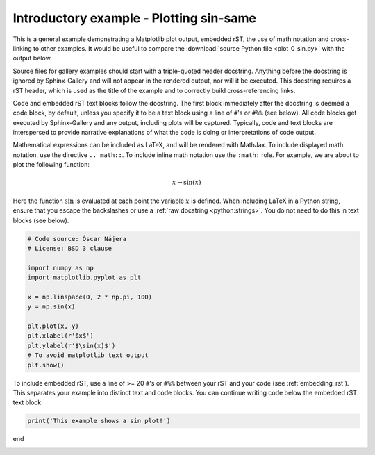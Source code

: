 
.. DO NOT EDIT.
.. THIS FILE WAS AUTOMATICALLY GENERATED BY SPHINX-GALLERY.
.. TO MAKE CHANGES, EDIT THE SOURCE PYTHON FILE:
.. "auto_gallery\plot_3_new.py"
.. LINE NUMBERS ARE GIVEN BELOW.

.. only:: html

    .. note::
        :class: sphx-glr-download-link-note

        :ref:`Go to the end <sphx_glr_download_auto_gallery_plot_3_new.py>`
        to download the full example code

.. rst-class:: sphx-glr-example-title

.. _sphx_glr_auto_gallery_plot_3_new.py:


Introductory example - Plotting sin-same
===================================

This is a general example demonstrating a Matplotlib plot output, embedded
rST, the use of math notation and cross-linking to other examples. It would be
useful to compare the :download:`source Python file <plot_0_sin.py>` with the
output below.

Source files for gallery examples should start with a triple-quoted header
docstring. Anything before the docstring is ignored by Sphinx-Gallery and will
not appear in the rendered output, nor will it be executed. This docstring
requires a rST header, which is used as the title of the example and
to correctly build cross-referencing links.

Code and embedded rST text blocks follow the docstring. The first block
immediately after the docstring is deemed a code block, by default, unless you
specify it to be a text block using a line of ``#``'s or ``#%%`` (see below).
All code blocks get executed by Sphinx-Gallery and any output, including plots
will be captured. Typically, code and text blocks are interspersed to provide
narrative explanations of what the code is doing or interpretations of code
output.

Mathematical expressions can be included as LaTeX, and will be rendered with
MathJax. To include displayed math notation, use the directive ``.. math::``.
To include inline math notation use the ``:math:`` role. For example, we are
about to plot the following function:

.. math::

    x \rightarrow \sin(x)

Here the function :math:`\sin` is evaluated at each point the variable
:math:`x` is defined. When including LaTeX in a Python string, ensure that you
escape the backslashes or use a :ref:`raw docstring <python:strings>`. You do
not need to do this in text blocks (see below).

.. GENERATED FROM PYTHON SOURCE LINES 39-55

.. code-block:: default


    # Code source: Óscar Nájera
    # License: BSD 3 clause

    import numpy as np
    import matplotlib.pyplot as plt

    x = np.linspace(0, 2 * np.pi, 100)
    y = np.sin(x)

    plt.plot(x, y)
    plt.xlabel(r'$x$')
    plt.ylabel(r'$\sin(x)$')
    # To avoid matplotlib text output
    plt.show()




.. image-sg:: /auto_gallery/images/sphx_glr_plot_3_new_001.png
   :alt: plot 3 new
   :srcset: /auto_gallery/images/sphx_glr_plot_3_new_001.png
   :class: sphx-glr-single-img





.. GENERATED FROM PYTHON SOURCE LINES 56-60

To include embedded rST, use a line of >= 20 ``#``'s or ``#%%`` between your
rST and your code (see :ref:`embedding_rst`). This separates your example
into distinct text and code blocks. You can continue writing code below the
embedded rST text block:

.. GENERATED FROM PYTHON SOURCE LINES 60-63

.. code-block:: default


    print('This example shows a sin plot!')





.. rst-class:: sphx-glr-script-out

 .. code-block:: none

    This example shows a sin plot!




.. GENERATED FROM PYTHON SOURCE LINES 64-64

end


.. rst-class:: sphx-glr-timing

   **Total running time of the script:** ( 0 minutes  0.055 seconds)


.. _sphx_glr_download_auto_gallery_plot_3_new.py:

.. only:: html

  .. container:: sphx-glr-footer sphx-glr-footer-example




    .. container:: sphx-glr-download sphx-glr-download-python

      :download:`Download Python source code: plot_3_new.py <plot_3_new.py>`

    .. container:: sphx-glr-download sphx-glr-download-jupyter

      :download:`Download Jupyter notebook: plot_3_new.ipynb <plot_3_new.ipynb>`
